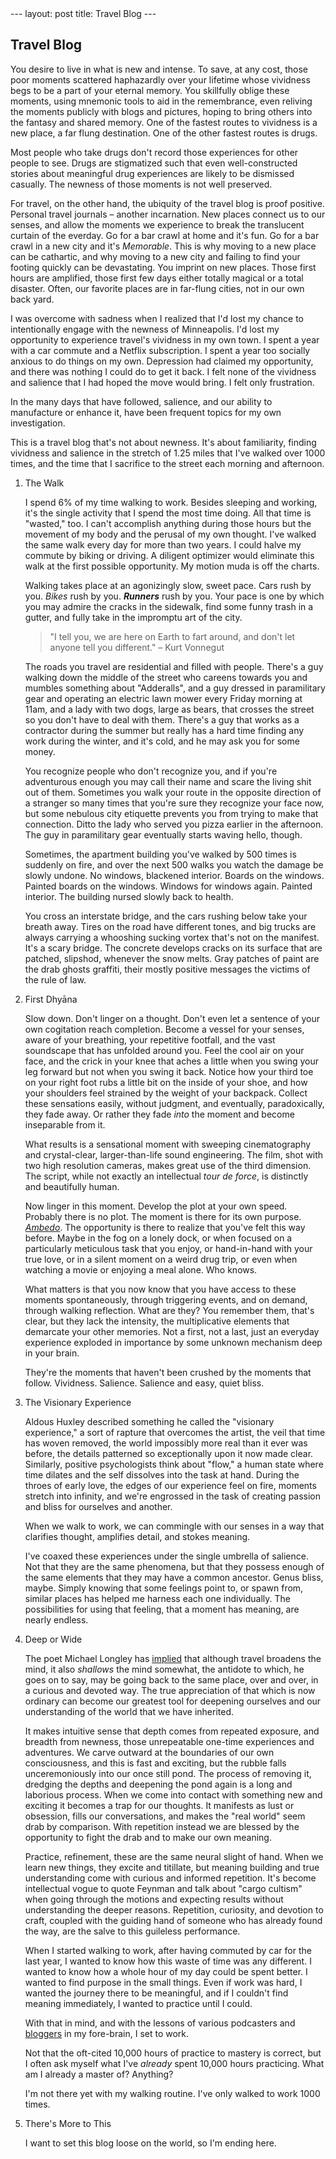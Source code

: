 #+STARTUP: showall indent
#+STARTUP: hidestars
#+OPTIONS: H:2 num:nil tags:nil toc:nil timestamps:nil
#+BEGIN_EXPORT html
---
layout: post
title: Travel Blog
---
#+END_EXPORT
** Travel Blog
You desire to live in what is new and intense. To save, at any cost,
those poor moments scattered haphazardly over your lifetime whose
vividness begs to be a part of your eternal memory. You skillfully
oblige these moments, using mnemonic tools to aid in the remembrance,
even reliving the moments publicly with blogs and pictures, hoping to
bring others into the fantasy and shared memory. One of the fastest
routes to vividness is a new place, a far flung destination. One of
the other fastest routes is drugs.

Most people who take drugs don't record those experiences for other
people to see. Drugs are stigmatized such that even well-constructed
stories about meaningful drug experiences are likely to be dismissed
casually. The newness of those moments is not well preserved.

For travel, on the other hand, the ubiquity of the travel blog is
proof positive. Personal travel journals -- another incarnation. New
places connect us to our senses, and allow the moments we experience
to break the translucent curtain of the everday. Go for a bar crawl at
home and it's fun. Go for a bar crawl in a new city and it's
/Memorable/. This is why moving to a new place can be cathartic, and
why moving to a new city and failing to find your footing quickly can
be devastating. You imprint on new places. Those first hours are
amplified, those first few days either totally magical or a total
disaster. Often, our favorite places are in far-flung cities, not in
our own back yard.

I was overcome with sadness when I realized that I'd lost my chance to
intentionally engage with the newness of Minneapolis. I'd lost my
opportunity to experience travel's vividness in my own town. I spent a
year with a car commute and a Netflix subscription. I spent a year too
socially anxious to do things on my own. Depression had claimed my
opportunity, and there was nothing I could do to get it back. I felt
none of the vividness and salience that I had hoped the move would
bring. I felt only frustration.

In the many days that have followed, salience, and our ability to
manufacture or enhance it, have been frequent topics for my own
investigation.

This is a travel blog that's not about newness. It's about
familiarity, finding vividness and salience in the stretch of 1.25
miles that I've walked over 1000 times, and the time that I sacrifice
to the street each morning and afternoon.

*** The Walk
I spend 6% of my time walking to work. Besides sleeping and working,
it's the single activity that I spend the most time doing. All that
time is "wasted," too. I can't accomplish anything during those hours
but the movement of my body and the perusal of my own thought. I've
walked the same walk every day for more than two years. I could halve
my commute by biking or driving. A diligent optimizer would eliminate
this walk at the first possible opportunity. My motion muda is off the
charts.

Walking takes place at an agonizingly slow, sweet pace. Cars rush by
you. /Bikes/ rush by you. */Runners/* rush by you. Your pace is one by
which you may admire the cracks in the sidewalk, find some funny trash
in a gutter, and fully take in the impromptu art of the city.

#+BEGIN_QUOTE
"I tell you, we are here on Earth to fart around, and don't let anyone
tell you different." -- Kurt Vonnegut
#+END_QUOTE

The roads you travel are residential and filled with people. There's a
guy walking down the middle of the street who careens towards you and
mumbles something about "Adderalls", and a guy dressed in paramilitary
gear and operating an electric lawn mower every Friday morning at
11am, and a lady with two dogs, large as bears, that crosses the
street so you don't have to deal with them. There's a guy that works
as a contractor during the summer but really has a hard time finding
any work during the winter, and it's cold, and he may ask you for some
money.

You recognize people who don't recognize you, and if you're
adventurous enough you may call their name and scare the living shit
out of them. Sometimes you walk your route in the opposite direction
of a stranger so many times that you're sure they recognize your face
now, but some nebulous city etiquette prevents you from trying to make
that connection. Ditto the lady who served you pizza earlier in the
afternoon. The guy in paramilitary gear eventually starts waving
hello, though.

Sometimes, the apartment building you've walked by 500 times is
suddenly on fire, and over the next 500 walks you watch the damage be
slowly undone. No windows, blackened interior. Boards on the
windows. Painted boards on the windows. Windows for windows
again. Painted interior. The building nursed slowly back to health.

You cross an interstate bridge, and the cars rushing below take your
breath away. Tires on the road have different tones, and big trucks
are always carrying a whooshing sucking vortex that's not on the
manifest. It's a scary bridge. The concrete develops cracks on its
surface that are patched, slipshod, whenever the snow melts. Gray
patches of paint are the drab ghosts graffiti, their mostly positive
messages the victims of the rule of law.

*** First Dhyāna
Slow down. Don't linger on a thought. Don't even let a sentence of
your own cogitation reach completion. Become a vessel for your senses,
aware of your breathing, your repetitive footfall, and the vast
soundscape that has unfolded around you. Feel the cool air on your
face, and the crick in your knee that aches a little when you swing
your leg forward but not when you swing it back. Notice how your
third toe on your right foot rubs a little bit on the inside of your
shoe, and how your shoulders feel strained by the weight of your
backpack. Collect these sensations easily, without judgment, and
eventually, paradoxically, they fade away. Or rather they fade /into/
the moment and become inseparable from it.

What results is a sensational moment with sweeping cinematography and
crystal-clear, larger-than-life sound engineering. The film, shot with
two high resolution cameras, makes great use of the third
dimension. The script, while not exactly an intellectual /tour de
force/, is distinctly and beautifully human.

Now linger in this moment. Develop the plot at your own
speed. Probably there is no plot. The moment is there for its own
purpose. [[https://www.youtube.com/watch?v=osrvO9Q3PtI][/Ambedo/]]. The opportunity is there to realize that you've
felt this way before. Maybe in the fog on a lonely dock, or when
focused on a particularly meticulous task that you enjoy, or
hand-in-hand with your true love, or in a silent moment on a weird
drug trip, or even when watching a movie or enjoying a meal alone. Who
knows.

What matters is that you now know that you have access to these
moments spontaneously, through triggering events, and on demand,
through walking reflection. What are they? You remember them, that's
clear, but they lack the intensity, the multiplicative elements that
demarcate your other memories. Not a first, not a last, just an
everyday experience exploded in importance by some unknown mechanism
deep in your brain.

They're the moments that haven't been crushed by the moments that
follow. Vividness. Salience. Salience and easy, quiet bliss.

*** The Visionary Experience
Aldous Huxley described something he called the "visionary
experience," a sort of rapture that overcomes the artist, the veil
that time has woven removed, the world impossibly more real than it
ever was before, the details patterned so exceptionally upon it now
made clear.  Similarly, positive psychologists think about "flow," a
human state where time dilates and the self dissolves into the task at
hand. During the throes of early love, the edges of our experience
feel on fire, moments stretch into infinity, and we're engrossed in
the task of creating passion and bliss for ourselves and another.

When we walk to work, we can commingle with our senses in a way that
clarifies thought, amplifies detail, and stokes meaning.

I've coaxed these experiences under the single umbrella of
salience. Not that they are the same phenomena, but that they possess
enough of the same elements that they may have a common
ancestor. Genus bliss, maybe. Simply knowing that some feelings point
to, or spawn from, similar places has helped me harness each one
individually. The possibilities for using that feeling, that a moment
has meaning, are nearly endless.

*** Deep or Wide
The poet Michael Longley has [[https://soundcloud.com/onbeing/michael-longley-the-vitality-of-ordinary-things#t=34:08][implied]] that although travel broadens the
mind, it also /shallows/ the mind somewhat, the antidote to which, he
goes on to say, may be going back to the same place, over and over, in
a curious and devoted way. The true appreciation of that which is now
ordinary can become our greatest tool for deepening ourselves and our
understanding of the world that we have inherited.

It makes intuitive sense that depth comes from repeated exposure, and
breadth from newness, those unrepeatable one-time experiences and
adventures. We carve outward at the boundaries of our own
consciousness, and this is fast and exciting, but the rubble falls
unceremoniously into our once still pond. The process of removing it,
dredging the depths and deepening the pond again is a long and
laborious process. When we come into contact with something new and
exciting it becomes a trap for our thoughts. It manifests as lust or
obsession, fills our conversations, and makes the "real world" seem
drab by comparison. With repetition instead we are blessed by the
opportunity to fight the drab and to make our own meaning.

Practice, refinement, these are the same neural slight of hand. When
we learn new things, they excite and titillate, but meaning building
and true understanding come with curious and informed repetition. It's
become intellectual vogue to quote Feynman and talk about "cargo
cultism" when going through the motions and expecting results without
understanding the deeper reasons. Repetition, curiosity, and devotion
to craft, coupled with the guiding hand of someone who has already
found the way, are the salve to this guileless performance.

When I started walking to work, after having commuted by car for the
last year, I wanted to know how this waste of time was any
different. I wanted to know how a whole hour of my day could be spent
better. I wanted to find purpose in the small things. Even if work was
hard, I wanted the journey there to be meaningful, and if I couldn't
find meaning immediately, I wanted to practice until I could.

With that in mind, and with the lessons of various podcasters and
[[post:/2017/02/13/why-to-blog.html][bloggers]] in my fore-brain, I set to work.

Not that the oft-cited 10,000 hours of practice to mastery is correct,
but I often ask myself what I've /already/ spent 10,000 hours
practicing. What am I already a master of?  Anything?

I'm not there yet with my walking routine. I've only walked to work
1000 times.

*** There's More to This
I want to set this blog loose on the world, so I'm ending
here.
